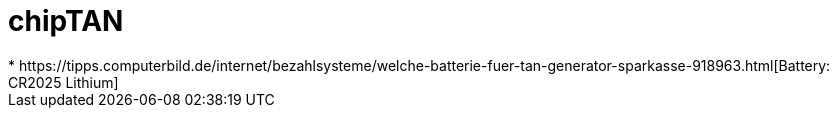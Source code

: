 = chipTAN
* https://tipps.computerbild.de/internet/bezahlsysteme/welche-batterie-fuer-tan-generator-sparkasse-918963.html[Battery: CR2025 Lithium]